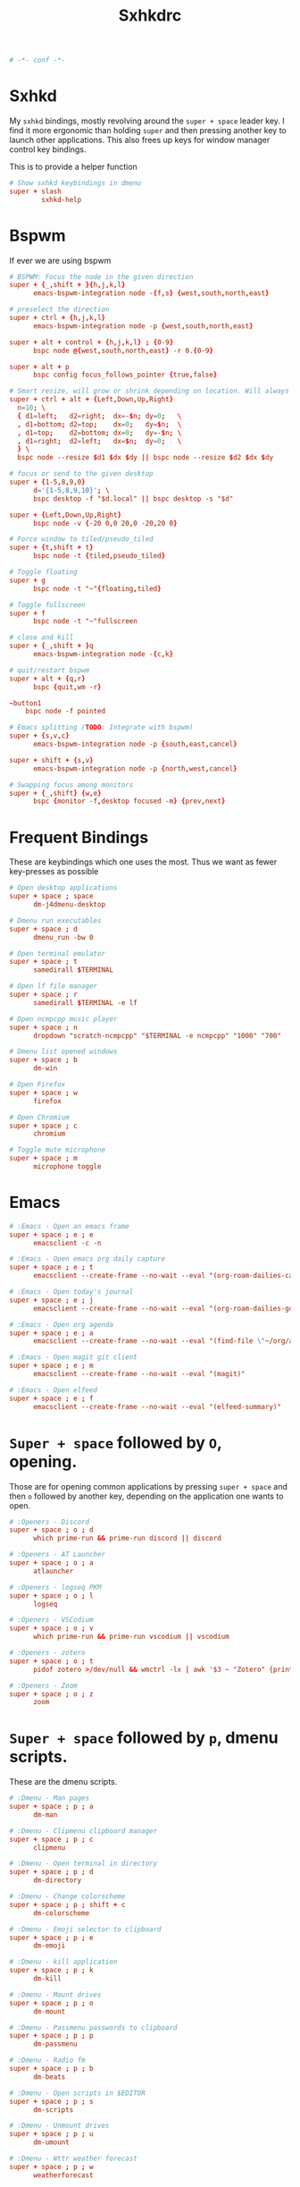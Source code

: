 #+title: Sxhkdrc
#+property: header-args :tangle sxhkdrc :async conf
#+auto_tangle: t

#+begin_src conf
# -*- conf -*-
#+end_src

* Sxhkd

My =sxhkd= bindings, mostly revolving around the =super + space= leader key. I find
it more ergonomic than holding =super= and then pressing another key to launch
other applications. This also frees up keys for window manager control key
bindings.

This is to provide a helper function

#+begin_src conf
# Show sxhkd keybindings in dmenu
super + slash
        sxhkd-help
#+end_src

* Bspwm

If ever we are using bspwm

#+begin_src conf :tangle no
# BSPWM: Focus the node in the given direction
super + {_,shift + }{h,j,k,l}
      emacs-bspwm-integration node -{f,s} {west,south,north,east}

# preselect the direction
super + ctrl + {h,j,k,l}
      emacs-bspwm-integration node -p {west,south,north,east}

super + alt + control + {h,j,k,l} ; {0-9}
      bspc node @{west,south,north,east} -r 0.{0-9}

super + alt + p
      bspc config focus_follows_pointer {true,false}

# Smart resize, will grow or shrink depending on location. Will always grow for floating nodes.
super + ctrl + alt + {Left,Down,Up,Right}
  n=10; \
  { d1=left;   d2=right;  dx=-$n; dy=0;   \
  , d1=bottom; d2=top;    dx=0;   dy=$n;  \
  , d1=top;    d2=bottom; dx=0;   dy=-$n; \
  , d1=right;  d2=left;   dx=$n;  dy=0;   \
  } \
  bspc node --resize $d1 $dx $dy || bspc node --resize $d2 $dx $dy

# focus or send to the given desktop
super + {1-5,8,9,0}
      d='{1-5,8,9,10}'; \
      bspc desktop -f "$d.local" || bspc desktop -s "$d"

super + {Left,Down,Up,Right}
      bspc node -v {-20 0,0 20,0 -20,20 0}

# Force window to tiled/pseudo_tiled
super + {t,shift + t}
      bspc node -t {tiled,pseudo_tiled}

# Toggle floating
super + g
      bspc node -t "~"{floating,tiled}

# Toggle fullscreen
super + f
      bspc node -t "~"fullscreen

# close and kill
super + {_,shift + }q
      emacs-bspwm-integration node -{c,k}

# quit/restart bspwm
super + alt + {q,r}
      bspc {quit,wm -r}

~button1
    bspc node -f pointed

# Emacs splitting (TODO: Integrate with bspwm)
super + {s,v,c}
      emacs-bspwm-integration node -p {south,east,cancel}

super + shift + {s,v}
      emacs-bspwm-integration node -p {north,west,cancel}

# Swapping focus among monitors
super + {_,shift} {w,e}
      bspc {monitor -f,desktop focused -m} {prev,next}
#+end_src

* Frequent Bindings

These are keybindings which one uses the most. Thus we want as fewer key-presses as possible

#+begin_src conf
# Open desktop applications
super + space ; space
      dm-j4dmenu-desktop

# Dmenu run executables
super + space ; d
      dmenu_run -bw 0

# Open terminal emulator
super + space ; t
      samedirall $TERMINAL

# Open lf file manager
super + space ; r
      samedirall $TERMINAL -e lf

# Open ncmpcpp music player
super + space ; n
      dropdown "scratch-ncmpcpp" "$TERMINAL -e ncmpcpp" "1000" "700"

# Dmenu list opened windows
super + space ; b
      dm-win

# Open Firefox
super + space ; w
      firefox

# Open Chromium
super + space ; c
      chromium

# Toggle mute microphone
super + space ; m
      microphone toggle
#+end_src

* Emacs

#+begin_src conf
# :Emacs - Open an emacs frame
super + space ; e ; e
      emacsclient -c -n

# :Emacs - Open emacs org daily capture
super + space ; e ; t
      emacsclient --create-frame --no-wait --eval "(org-roam-dailies-capture-today)"

# :Emacs - Open today's journal
super + space ; e ; j
      emacsclient --create-frame --no-wait --eval "(org-roam-dailies-goto-today)"

# :Emacs - Open org agenda
super + space ; e ; a
      emacsclient --create-frame --no-wait --eval "(find-file \"~/org/agenda.org\")"

# :Emacs - Open magit git client
super + space ; e ; m
      emacsclient --create-frame --no-wait --eval "(magit)"

# :Emacs - Open elfeed
super + space ; e ; f
      emacsclient --create-frame --no-wait --eval "(elfeed-summary)"
#+end_src

* =Super + space= followed by =O=, opening.

Those are for opening common applications by pressing =super + space= and then =o=
followed by another key, depending on the application one wants to open.

#+begin_src conf
# :Openers - Discord
super + space ; o ; d
      which prime-run && prime-run discord || discord

# :Openers - AT Launcher
super + space ; o ; a
      atlauncher

# :Openers - logseq PKM
super + space ; o ; l
      logseq

# :Openers - VSCodium
super + space ; o ; v
      which prime-run && prime-run vscodium || vscodium

# :Openers - zotero
super + space ; o ; t
      pidof zotero >/dev/null && wmctrl -lx | awk '$3 ~ "Zotero" {print $1}' | head -1 | xargs -r xdotool windowactivate || zotero

# :Openers - Zoom
super + space ; o ; z
      zoom
#+end_src

* =Super + space= followed by =p=, dmenu scripts.

These are the dmenu scripts.

#+begin_src conf
# :Dmenu - Man pages
super + space ; p ; a
      dm-man

# :Dmenu - Clipmenu clipboard manager
super + space ; p ; c
      clipmenu

# :Dmenu - Open terminal in directory
super + space ; p ; d
      dm-directory

# :Dmenu - Change colorscheme
super + space ; p ; shift + c
      dm-colorscheme

# :Dmenu - Emoji selector to clipboard
super + space ; p ; e
      dm-emoji

# :Dmenu - kill application
super + space ; p ; k
      dm-kill

# :Dmenu - Mount drives
super + space ; p ; o
      dm-mount

# :Dmenu - Passmenu passwords to clipboard
super + space ; p ; p
      dm-passmenu

# :Dmenu - Radio fm
super + space ; p ; b
      dm-beats

# :Dmenu - Open scripts in $EDITOR
super + space ; p ; s
      dm-scripts

# :Dmenu - Unmount drives
super + space ; p ; u
      dm-umount

# :Dmenu - Wttr weather forecast
super + space ; p ; w
      weatherforecast
#+end_src

* =Super + space= followed by =;=, system bindings

The bindings relevant to changing wallpapers, opening pulsemixer, etc... Related to system settings.

#+begin_src conf
# :Sys - Setwallpaper Randomly from "a2n" collection
super + space ; semicolon ; a
      setwallpaper a2n

# :Sys - Setwallpaper Randomly from "dt" collection
super + space ; semicolon ; d
      setwallpaper dt

# :Sys - Setwallpaper Randomly from personal collection
super + space ; semicolon ; e
      setwallpaper elyk

# :Sys - Open pulsemixer volume manager
super + space ; semicolon ; v
      dropdown "scratch-pulsemixer" "$TERMINAL -e pulsemixer" "1000" "700"

# :Sys - Interactively setwallpaper using nsxiv
super + space ; semicolon ; w
      nsxiv -rqto $XDG_PICTURES_DIR/wallpapers/*

# :Sys - System activity
super + Escape
      sysact
#+end_src

* XF86 Bindings

Bindings related to the =Fn= key.

#+begin_src conf
# :xf86 - {Increase,Decrease} brightness
XF86MonBrightness{Up,Down}
      brightness {up,down}

# :xf86 - {Increase,Decrease} volume
XF86Audio{Raise,Lower}Volume
      volume {up,down}

# :xf86 - Mute/Unmute volume
XF86AudioMute
      volume mute

# :xf86 - Mute/Unmute microphone
XF86AudioMicMute
      mic-toggle

# :xf86 - Previous/Next/Play-pause player
XF86Audio{Prev,Next,Play}
    playerctl {previous,next,play-pause}

# :Print - Take screenshot of selection
Print ; s
      maimpick 'Selected'

# :Print - Take screenshot of current screen
Print ; c
      maimpick 'Current'

# :Print - Take screenshot of whole desktop
Print ; f
      maimpick 'Fullscreen'

# :Print - Take screenshot of selection into clipboard
Print ; shift + s
      maimpick 'Selected (copy)'

# :Print - Take screenshot of current screen into clipboard
Print ; shift + c
      maimpick 'Current (copy)'

# :Print - Take screenshot of whole desktop into clipboard
Print ; shift + f
      maimpick 'Fullscreen (copy)'
#+end_src

* Media control

For media and music control, one does not want the leader key to be used, since
one does not desire added delay when changing songs or volume.

#+begin_src conf
# :mpc -  Previous song
super + bracketleft
      mpc prev

# :mpc -  Next song
super + bracketright
      mpc next

# :mpc -  Restart song
super + shift + bracketleft
      mpc seek 0%

# :mpc -  {Increase,Decrease} volume by 2
super + {equal,minus}
      mpc volume {+,-}2 && mpc-volume

# :mpc -  Play/pause song
super + p
      mpc toggle
#+end_src

* =super += function keys

#+begin_src conf
# :function - Lock the screen
super + F1
      slock -i $(fd -atf --base-directory $HOME/pix/wallpapers/dt -0 | shuf -z -n 1)

# :function - Toggle Buckle spring keyboard sound effect
super + F2
      buckle-spring

# :function - Refresh doom configuration and restart the emacs daemon
super + F3
      restart-emacs

# :function - Refresh kmonad configuration
super + F4
      notify-send "Refreshing KMonad in 2 secs"; kmonad-refresh; notify-send "Success!"

# :function - Adjust brightness
super + {F11, F12}
      brightness {down,up}
#+end_src
